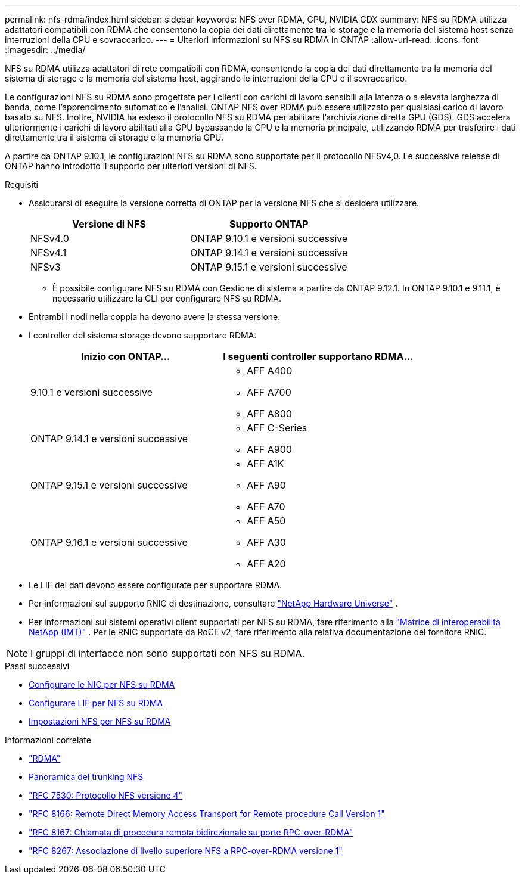 ---
permalink: nfs-rdma/index.html 
sidebar: sidebar 
keywords: NFS over RDMA, GPU, NVIDIA GDX 
summary: NFS su RDMA utilizza adattatori compatibili con RDMA che consentono la copia dei dati direttamente tra lo storage e la memoria del sistema host senza interruzioni della CPU e sovraccarico. 
---
= Ulteriori informazioni su NFS su RDMA in ONTAP
:allow-uri-read: 
:icons: font
:imagesdir: ../media/


[role="lead"]
NFS su RDMA utilizza adattatori di rete compatibili con RDMA, consentendo la copia dei dati direttamente tra la memoria del sistema di storage e la memoria del sistema host, aggirando le interruzioni della CPU e il sovraccarico.

Le configurazioni NFS su RDMA sono progettate per i clienti con carichi di lavoro sensibili alla latenza o a elevata larghezza di banda, come l'apprendimento automatico e l'analisi. ONTAP NFS over RDMA può essere utilizzato per qualsiasi carico di lavoro basato su NFS. Inoltre, NVIDIA ha esteso il protocollo NFS su RDMA per abilitare l'archiviazione diretta GPU (GDS). GDS accelera ulteriormente i carichi di lavoro abilitati alla GPU bypassando la CPU e la memoria principale, utilizzando RDMA per trasferire i dati direttamente tra il sistema di storage e la memoria GPU.

A partire da ONTAP 9.10.1, le configurazioni NFS su RDMA sono supportate per il protocollo NFSv4,0. Le successive release di ONTAP hanno introdotto il supporto per ulteriori versioni di NFS.

.Requisiti
* Assicurarsi di eseguire la versione corretta di ONTAP per la versione NFS che si desidera utilizzare.
+
[cols="2"]
|===
| Versione di NFS | Supporto ONTAP 


| NFSv4.0 | ONTAP 9.10.1 e versioni successive 


| NFSv4.1 | ONTAP 9.14.1 e versioni successive 


| NFSv3 | ONTAP 9.15.1 e versioni successive 
|===
+
** È possibile configurare NFS su RDMA con Gestione di sistema a partire da ONTAP 9.12.1. In ONTAP 9.10.1 e 9.11.1, è necessario utilizzare la CLI per configurare NFS su RDMA.


* Entrambi i nodi nella coppia ha devono avere la stessa versione.
* I controller del sistema storage devono supportare RDMA:
+
[cols="2"]
|===
| Inizio con ONTAP... | I seguenti controller supportano RDMA... 


| 9.10.1 e versioni successive  a| 
** AFF A400
** AFF A700
** AFF A800




| ONTAP 9.14.1 e versioni successive  a| 
** AFF C-Series
** AFF A900




| ONTAP 9.15.1 e versioni successive  a| 
** AFF A1K
** AFF A90
** AFF A70




| ONTAP 9.16.1 e versioni successive  a| 
** AFF A50
** AFF A30
** AFF A20


|===
* Le LIF dei dati devono essere configurate per supportare RDMA.
* Per informazioni sul supporto RNIC di destinazione, consultare https://hwu.netapp.com/["NetApp Hardware Universe"^] .
* Per informazioni sui sistemi operativi client supportati per NFS su RDMA, fare riferimento alla https://imt.netapp.com/matrix/["Matrice di interoperabilità NetApp (IMT)"^] . Per le RNIC supportate da RoCE v2, fare riferimento alla relativa documentazione del fornitore RNIC.



NOTE: I gruppi di interfacce non sono supportati con NFS su RDMA.

.Passi successivi
* xref:./configure-nics-task.adoc[Configurare le NIC per NFS su RDMA]
* xref:./configure-lifs-task.adoc[Configurare LIF per NFS su RDMA]
* xref:./configure-nfs-task.adoc[Impostazioni NFS per NFS su RDMA]


.Informazioni correlate
* link:../concepts/rdma-concept.html["RDMA"]
* xref:../nfs-trunking/index.html[Panoramica del trunking NFS]
* https://datatracker.ietf.org/doc/html/rfc7530["RFC 7530: Protocollo NFS versione 4"^]
* https://datatracker.ietf.org/doc/html/rfc8166["RFC 8166: Remote Direct Memory Access Transport for Remote procedure Call Version 1"^]
* https://datatracker.ietf.org/doc/html/rfc8167["RFC 8167: Chiamata di procedura remota bidirezionale su porte RPC-over-RDMA"^]
* https://datatracker.ietf.org/doc/html/rfc8267["RFC 8267: Associazione di livello superiore NFS a RPC-over-RDMA versione 1"^]

